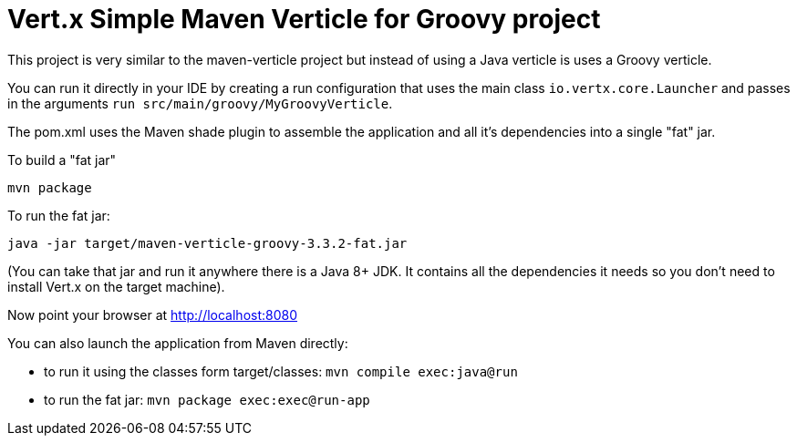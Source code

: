 = Vert.x Simple Maven Verticle for Groovy project

This project is very similar to the maven-verticle project but instead of using a Java verticle is uses a Groovy
verticle.

You can run it directly in your IDE by creating a run configuration that uses the main class `io.vertx.core.Launcher`
and passes in the arguments `run src/main/groovy/MyGroovyVerticle`.

The pom.xml uses the Maven shade plugin to assemble the application and all it's dependencies into a single "fat" jar.

To build a "fat jar"

    mvn package

To run the fat jar:

    java -jar target/maven-verticle-groovy-3.3.2-fat.jar

(You can take that jar and run it anywhere there is a Java 8+ JDK. It contains all the dependencies it needs so you
don't need to install Vert.x on the target machine).

Now point your browser at http://localhost:8080

You can also launch the application from Maven directly:

* to run it using the classes form target/classes: `mvn compile exec:java@run`
* to run the fat jar: `mvn package exec:exec@run-app`



